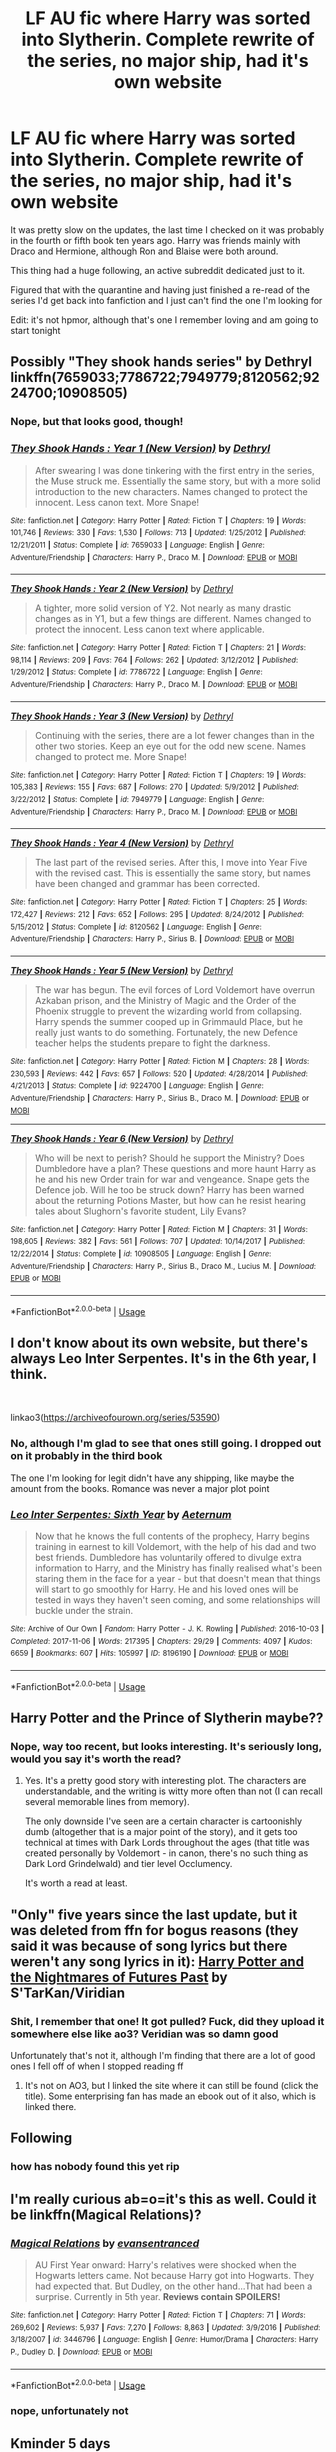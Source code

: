#+TITLE: LF AU fic where Harry was sorted into Slytherin. Complete rewrite of the series, no major ship, had it's own website

* LF AU fic where Harry was sorted into Slytherin. Complete rewrite of the series, no major ship, had it's own website
:PROPERTIES:
:Score: 49
:DateUnix: 1587619610.0
:DateShort: 2020-Apr-23
:FlairText: What's That Fic?
:END:
It was pretty slow on the updates, the last time I checked on it was probably in the fourth or fifth book ten years ago. Harry was friends mainly with Draco and Hermione, although Ron and Blaise were both around.

This thing had a huge following, an active subreddit dedicated just to it.

Figured that with the quarantine and having just finished a re-read of the series I'd get back into fanfiction and I just can't find the one I'm looking for

Edit: it's not hpmor, although that's one I remember loving and am going to start tonight


** Possibly "They shook hands series" by Dethryl linkffn(7659033;7786722;7949779;8120562;9224700;10908505)
:PROPERTIES:
:Author: PraecepsWoW
:Score: 5
:DateUnix: 1587626907.0
:DateShort: 2020-Apr-23
:END:

*** Nope, but that looks good, though!
:PROPERTIES:
:Score: 3
:DateUnix: 1587640573.0
:DateShort: 2020-Apr-23
:END:


*** [[https://www.fanfiction.net/s/7659033/1/][*/They Shook Hands : Year 1 (New Version)/*]] by [[https://www.fanfiction.net/u/2560219/Dethryl][/Dethryl/]]

#+begin_quote
  After swearing I was done tinkering with the first entry in the series, the Muse struck me. Essentially the same story, but with a more solid introduction to the new characters. Names changed to protect the innocent. Less canon text. More Snape!
#+end_quote

^{/Site/:} ^{fanfiction.net} ^{*|*} ^{/Category/:} ^{Harry} ^{Potter} ^{*|*} ^{/Rated/:} ^{Fiction} ^{T} ^{*|*} ^{/Chapters/:} ^{19} ^{*|*} ^{/Words/:} ^{101,746} ^{*|*} ^{/Reviews/:} ^{330} ^{*|*} ^{/Favs/:} ^{1,530} ^{*|*} ^{/Follows/:} ^{713} ^{*|*} ^{/Updated/:} ^{1/25/2012} ^{*|*} ^{/Published/:} ^{12/21/2011} ^{*|*} ^{/Status/:} ^{Complete} ^{*|*} ^{/id/:} ^{7659033} ^{*|*} ^{/Language/:} ^{English} ^{*|*} ^{/Genre/:} ^{Adventure/Friendship} ^{*|*} ^{/Characters/:} ^{Harry} ^{P.,} ^{Draco} ^{M.} ^{*|*} ^{/Download/:} ^{[[http://www.ff2ebook.com/old/ffn-bot/index.php?id=7659033&source=ff&filetype=epub][EPUB]]} ^{or} ^{[[http://www.ff2ebook.com/old/ffn-bot/index.php?id=7659033&source=ff&filetype=mobi][MOBI]]}

--------------

[[https://www.fanfiction.net/s/7786722/1/][*/They Shook Hands : Year 2 (New Version)/*]] by [[https://www.fanfiction.net/u/2560219/Dethryl][/Dethryl/]]

#+begin_quote
  A tighter, more solid version of Y2. Not nearly as many drastic changes as in Y1, but a few things are different. Names changed to protect the innocent. Less canon text where applicable.
#+end_quote

^{/Site/:} ^{fanfiction.net} ^{*|*} ^{/Category/:} ^{Harry} ^{Potter} ^{*|*} ^{/Rated/:} ^{Fiction} ^{T} ^{*|*} ^{/Chapters/:} ^{21} ^{*|*} ^{/Words/:} ^{98,114} ^{*|*} ^{/Reviews/:} ^{209} ^{*|*} ^{/Favs/:} ^{764} ^{*|*} ^{/Follows/:} ^{262} ^{*|*} ^{/Updated/:} ^{3/12/2012} ^{*|*} ^{/Published/:} ^{1/29/2012} ^{*|*} ^{/Status/:} ^{Complete} ^{*|*} ^{/id/:} ^{7786722} ^{*|*} ^{/Language/:} ^{English} ^{*|*} ^{/Genre/:} ^{Adventure/Friendship} ^{*|*} ^{/Characters/:} ^{Harry} ^{P.,} ^{Draco} ^{M.} ^{*|*} ^{/Download/:} ^{[[http://www.ff2ebook.com/old/ffn-bot/index.php?id=7786722&source=ff&filetype=epub][EPUB]]} ^{or} ^{[[http://www.ff2ebook.com/old/ffn-bot/index.php?id=7786722&source=ff&filetype=mobi][MOBI]]}

--------------

[[https://www.fanfiction.net/s/7949779/1/][*/They Shook Hands : Year 3 (New Version)/*]] by [[https://www.fanfiction.net/u/2560219/Dethryl][/Dethryl/]]

#+begin_quote
  Continuing with the series, there are a lot fewer changes than in the other two stories. Keep an eye out for the odd new scene. Names changed to protect me. More Snape!
#+end_quote

^{/Site/:} ^{fanfiction.net} ^{*|*} ^{/Category/:} ^{Harry} ^{Potter} ^{*|*} ^{/Rated/:} ^{Fiction} ^{T} ^{*|*} ^{/Chapters/:} ^{19} ^{*|*} ^{/Words/:} ^{105,383} ^{*|*} ^{/Reviews/:} ^{155} ^{*|*} ^{/Favs/:} ^{687} ^{*|*} ^{/Follows/:} ^{270} ^{*|*} ^{/Updated/:} ^{5/9/2012} ^{*|*} ^{/Published/:} ^{3/22/2012} ^{*|*} ^{/Status/:} ^{Complete} ^{*|*} ^{/id/:} ^{7949779} ^{*|*} ^{/Language/:} ^{English} ^{*|*} ^{/Genre/:} ^{Adventure/Friendship} ^{*|*} ^{/Characters/:} ^{Harry} ^{P.,} ^{Draco} ^{M.} ^{*|*} ^{/Download/:} ^{[[http://www.ff2ebook.com/old/ffn-bot/index.php?id=7949779&source=ff&filetype=epub][EPUB]]} ^{or} ^{[[http://www.ff2ebook.com/old/ffn-bot/index.php?id=7949779&source=ff&filetype=mobi][MOBI]]}

--------------

[[https://www.fanfiction.net/s/8120562/1/][*/They Shook Hands : Year 4 (New Version)/*]] by [[https://www.fanfiction.net/u/2560219/Dethryl][/Dethryl/]]

#+begin_quote
  The last part of the revised series. After this, I move into Year Five with the revised cast. This is essentially the same story, but names have been changed and grammar has been corrected.
#+end_quote

^{/Site/:} ^{fanfiction.net} ^{*|*} ^{/Category/:} ^{Harry} ^{Potter} ^{*|*} ^{/Rated/:} ^{Fiction} ^{T} ^{*|*} ^{/Chapters/:} ^{25} ^{*|*} ^{/Words/:} ^{172,427} ^{*|*} ^{/Reviews/:} ^{212} ^{*|*} ^{/Favs/:} ^{652} ^{*|*} ^{/Follows/:} ^{295} ^{*|*} ^{/Updated/:} ^{8/24/2012} ^{*|*} ^{/Published/:} ^{5/15/2012} ^{*|*} ^{/Status/:} ^{Complete} ^{*|*} ^{/id/:} ^{8120562} ^{*|*} ^{/Language/:} ^{English} ^{*|*} ^{/Genre/:} ^{Adventure/Friendship} ^{*|*} ^{/Characters/:} ^{Harry} ^{P.,} ^{Sirius} ^{B.} ^{*|*} ^{/Download/:} ^{[[http://www.ff2ebook.com/old/ffn-bot/index.php?id=8120562&source=ff&filetype=epub][EPUB]]} ^{or} ^{[[http://www.ff2ebook.com/old/ffn-bot/index.php?id=8120562&source=ff&filetype=mobi][MOBI]]}

--------------

[[https://www.fanfiction.net/s/9224700/1/][*/They Shook Hands : Year 5 (New Version)/*]] by [[https://www.fanfiction.net/u/2560219/Dethryl][/Dethryl/]]

#+begin_quote
  The war has begun. The evil forces of Lord Voldemort have overrun Azkaban prison, and the Ministry of Magic and the Order of the Phoenix struggle to prevent the wizarding world from collapsing. Harry spends the summer cooped up in Grimmauld Place, but he really just wants to do something. Fortunately, the new Defence teacher helps the students prepare to fight the darkness.
#+end_quote

^{/Site/:} ^{fanfiction.net} ^{*|*} ^{/Category/:} ^{Harry} ^{Potter} ^{*|*} ^{/Rated/:} ^{Fiction} ^{M} ^{*|*} ^{/Chapters/:} ^{28} ^{*|*} ^{/Words/:} ^{230,593} ^{*|*} ^{/Reviews/:} ^{442} ^{*|*} ^{/Favs/:} ^{657} ^{*|*} ^{/Follows/:} ^{520} ^{*|*} ^{/Updated/:} ^{4/28/2014} ^{*|*} ^{/Published/:} ^{4/21/2013} ^{*|*} ^{/Status/:} ^{Complete} ^{*|*} ^{/id/:} ^{9224700} ^{*|*} ^{/Language/:} ^{English} ^{*|*} ^{/Genre/:} ^{Adventure/Friendship} ^{*|*} ^{/Characters/:} ^{Harry} ^{P.,} ^{Sirius} ^{B.,} ^{Draco} ^{M.} ^{*|*} ^{/Download/:} ^{[[http://www.ff2ebook.com/old/ffn-bot/index.php?id=9224700&source=ff&filetype=epub][EPUB]]} ^{or} ^{[[http://www.ff2ebook.com/old/ffn-bot/index.php?id=9224700&source=ff&filetype=mobi][MOBI]]}

--------------

[[https://www.fanfiction.net/s/10908505/1/][*/They Shook Hands : Year 6 (New Version)/*]] by [[https://www.fanfiction.net/u/2560219/Dethryl][/Dethryl/]]

#+begin_quote
  Who will be next to perish? Should he support the Ministry? Does Dumbledore have a plan? These questions and more haunt Harry as he and his new Order train for war and vengeance. Snape gets the Defence job. Will he too be struck down? Harry has been warned about the returning Potions Master, but how can he resist hearing tales about Slughorn's favorite student, Lily Evans?
#+end_quote

^{/Site/:} ^{fanfiction.net} ^{*|*} ^{/Category/:} ^{Harry} ^{Potter} ^{*|*} ^{/Rated/:} ^{Fiction} ^{M} ^{*|*} ^{/Chapters/:} ^{31} ^{*|*} ^{/Words/:} ^{198,605} ^{*|*} ^{/Reviews/:} ^{382} ^{*|*} ^{/Favs/:} ^{561} ^{*|*} ^{/Follows/:} ^{707} ^{*|*} ^{/Updated/:} ^{10/14/2017} ^{*|*} ^{/Published/:} ^{12/22/2014} ^{*|*} ^{/Status/:} ^{Complete} ^{*|*} ^{/id/:} ^{10908505} ^{*|*} ^{/Language/:} ^{English} ^{*|*} ^{/Genre/:} ^{Adventure/Friendship} ^{*|*} ^{/Characters/:} ^{Harry} ^{P.,} ^{Sirius} ^{B.,} ^{Draco} ^{M.,} ^{Lucius} ^{M.} ^{*|*} ^{/Download/:} ^{[[http://www.ff2ebook.com/old/ffn-bot/index.php?id=10908505&source=ff&filetype=epub][EPUB]]} ^{or} ^{[[http://www.ff2ebook.com/old/ffn-bot/index.php?id=10908505&source=ff&filetype=mobi][MOBI]]}

--------------

*FanfictionBot*^{2.0.0-beta} | [[https://github.com/tusing/reddit-ffn-bot/wiki/Usage][Usage]]
:PROPERTIES:
:Author: FanfictionBot
:Score: 2
:DateUnix: 1587626944.0
:DateShort: 2020-Apr-23
:END:


** I don't know about its own website, but there's always Leo Inter Serpentes. It's in the 6th year, I think.

​

linkao3([[https://archiveofourown.org/series/53590]])
:PROPERTIES:
:Author: pretzelrosethecat
:Score: 6
:DateUnix: 1587636313.0
:DateShort: 2020-Apr-23
:END:

*** No, although I'm glad to see that ones still going. I dropped out on it probably in the third book

The one I'm looking for legit didn't have any shipping, like maybe the amount from the books. Romance was never a major plot point
:PROPERTIES:
:Score: 4
:DateUnix: 1587640547.0
:DateShort: 2020-Apr-23
:END:


*** [[https://archiveofourown.org/works/8196190][*/Leo Inter Serpentes: Sixth Year/*]] by [[https://www.archiveofourown.org/users/Aeternum/pseuds/Aeternum][/Aeternum/]]

#+begin_quote
  Now that he knows the full contents of the prophecy, Harry begins training in earnest to kill Voldemort, with the help of his dad and two best friends. Dumbledore has voluntarily offered to divulge extra information to Harry, and the Ministry has finally realised what's been staring them in the face for a year - but that doesn't mean that things will start to go smoothly for Harry. He and his loved ones will be tested in ways they haven't seen coming, and some relationships will buckle under the strain.
#+end_quote

^{/Site/:} ^{Archive} ^{of} ^{Our} ^{Own} ^{*|*} ^{/Fandom/:} ^{Harry} ^{Potter} ^{-} ^{J.} ^{K.} ^{Rowling} ^{*|*} ^{/Published/:} ^{2016-10-03} ^{*|*} ^{/Completed/:} ^{2017-11-06} ^{*|*} ^{/Words/:} ^{217395} ^{*|*} ^{/Chapters/:} ^{29/29} ^{*|*} ^{/Comments/:} ^{4097} ^{*|*} ^{/Kudos/:} ^{6659} ^{*|*} ^{/Bookmarks/:} ^{607} ^{*|*} ^{/Hits/:} ^{105997} ^{*|*} ^{/ID/:} ^{8196190} ^{*|*} ^{/Download/:} ^{[[https://archiveofourown.org/downloads/8196190/Leo%20Inter%20Serpentes.epub?updated_at=1580030872][EPUB]]} ^{or} ^{[[https://archiveofourown.org/downloads/8196190/Leo%20Inter%20Serpentes.mobi?updated_at=1580030872][MOBI]]}

--------------

*FanfictionBot*^{2.0.0-beta} | [[https://github.com/tusing/reddit-ffn-bot/wiki/Usage][Usage]]
:PROPERTIES:
:Author: FanfictionBot
:Score: 1
:DateUnix: 1587636334.0
:DateShort: 2020-Apr-23
:END:


** Harry Potter and the Prince of Slytherin maybe??
:PROPERTIES:
:Author: LoudVolume
:Score: 3
:DateUnix: 1587653822.0
:DateShort: 2020-Apr-23
:END:

*** Nope, way too recent, but looks interesting. It's seriously long, would you say it's worth the read?
:PROPERTIES:
:Score: 3
:DateUnix: 1587684892.0
:DateShort: 2020-Apr-24
:END:

**** Yes. It's a pretty good story with interesting plot. The characters are understandable, and the writing is witty more often than not (I can recall several memorable lines from memory).

The only downside I've seen are a certain character is cartoonishly dumb (altogether that is a major point of the story), and it gets too technical at times with Dark Lords throughout the ages (that title was created personally by Voldemort - in canon, there's no such thing as Dark Lord Grindelwald) and tier level Occlumency.

It's worth a read at least.
:PROPERTIES:
:Author: Freenore
:Score: 2
:DateUnix: 1587701142.0
:DateShort: 2020-Apr-24
:END:


** "Only" five years since the last update, but it was deleted from ffn for bogus reasons (they said it was because of song lyrics but there weren't any song lyrics in it): [[https://viridian.fanficauthors.net/Harry_Potter_and_the_Nightmares_of_Futures_Past/index/][Harry Potter and the Nightmares of Futures Past]] by S'TarKan/Viridian
:PROPERTIES:
:Author: JennaSayquah
:Score: 3
:DateUnix: 1587691211.0
:DateShort: 2020-Apr-24
:END:

*** Shit, I remember that one! It got pulled? Fuck, did they upload it somewhere else like ao3? Veridian was so damn good

Unfortunately that's not it, although I'm finding that there are a lot of good ones I fell off of when I stopped reading ff
:PROPERTIES:
:Score: 2
:DateUnix: 1587704453.0
:DateShort: 2020-Apr-24
:END:

**** It's not on AO3, but I linked the site where it can still be found (click the title). Some enterprising fan has made an ebook out of it also, which is linked there.
:PROPERTIES:
:Author: JennaSayquah
:Score: 1
:DateUnix: 1587784944.0
:DateShort: 2020-Apr-25
:END:


** Following
:PROPERTIES:
:Author: ulanbaatarhoteltours
:Score: 1
:DateUnix: 1587636933.0
:DateShort: 2020-Apr-23
:END:

*** how has nobody found this yet rip
:PROPERTIES:
:Author: ulanbaatarhoteltours
:Score: 1
:DateUnix: 1590950059.0
:DateShort: 2020-May-31
:END:


** I'm really curious ab=o=it's this as well. Could it be linkffn(Magical Relations)?
:PROPERTIES:
:Author: glisteningsunlight
:Score: 1
:DateUnix: 1587690385.0
:DateShort: 2020-Apr-24
:END:

*** [[https://www.fanfiction.net/s/3446796/1/][*/Magical Relations/*]] by [[https://www.fanfiction.net/u/651163/evansentranced][/evansentranced/]]

#+begin_quote
  AU First Year onward: Harry's relatives were shocked when the Hogwarts letters came. Not because Harry got into Hogwarts. They had expected that. But Dudley, on the other hand...That had been a surprise. Currently in 5th year. *Reviews contain SPOILERS!*
#+end_quote

^{/Site/:} ^{fanfiction.net} ^{*|*} ^{/Category/:} ^{Harry} ^{Potter} ^{*|*} ^{/Rated/:} ^{Fiction} ^{T} ^{*|*} ^{/Chapters/:} ^{71} ^{*|*} ^{/Words/:} ^{269,602} ^{*|*} ^{/Reviews/:} ^{5,937} ^{*|*} ^{/Favs/:} ^{7,270} ^{*|*} ^{/Follows/:} ^{8,863} ^{*|*} ^{/Updated/:} ^{3/9/2016} ^{*|*} ^{/Published/:} ^{3/18/2007} ^{*|*} ^{/id/:} ^{3446796} ^{*|*} ^{/Language/:} ^{English} ^{*|*} ^{/Genre/:} ^{Humor/Drama} ^{*|*} ^{/Characters/:} ^{Harry} ^{P.,} ^{Dudley} ^{D.} ^{*|*} ^{/Download/:} ^{[[http://www.ff2ebook.com/old/ffn-bot/index.php?id=3446796&source=ff&filetype=epub][EPUB]]} ^{or} ^{[[http://www.ff2ebook.com/old/ffn-bot/index.php?id=3446796&source=ff&filetype=mobi][MOBI]]}

--------------

*FanfictionBot*^{2.0.0-beta} | [[https://github.com/tusing/reddit-ffn-bot/wiki/Usage][Usage]]
:PROPERTIES:
:Author: FanfictionBot
:Score: 1
:DateUnix: 1587690402.0
:DateShort: 2020-Apr-24
:END:


*** nope, unfortunately not
:PROPERTIES:
:Score: 1
:DateUnix: 1587704280.0
:DateShort: 2020-Apr-24
:END:


** Kminder 5 days
:PROPERTIES:
:Author: jSubbz
:Score: 1
:DateUnix: 1587656987.0
:DateShort: 2020-Apr-23
:END:

*** *jSubbz*, reminder arriving in *5 days* on [[https://www.reminddit.com/time?dt=2020-04-28%2015:49:47Z&reminder_id=afeaf98c0e5d4a809f50e1b4b5908816&subreddit=HPfanfiction][*2020-04-28 15:49:47Z*]]

#+begin_quote
  [[/r/HPfanfiction/comments/g6gz09/lf_au_fic_where_harry_was_sorted_into_slytherin/fob7prc/?context=3][*r/HPfanfiction: Lf_au_fic_where_harry_was_sorted_into_slytherin*]]
#+end_quote

[[https://reddit.com/message/compose/?to=remindditbot&subject=Reminder%20from%20Link&message=your_message%0Akminder%202020-04-28T15%3A49%3A47%0A%0A%0A%0A---Server%20settings%20below.%20Do%20not%20change---%0A%0Apermalink%21%20%2Fr%2FHPfanfiction%2Fcomments%2Fg6gz09%2Flf_au_fic_where_harry_was_sorted_into_slytherin%2Ffob7prc%2F][*4 OTHERS CLICKED THIS LINK*]] to also be reminded. Thread has 5 reminders.

^{OP can} [[https://reddit.com/message/compose/?to=remindditbot&subject=Delete%20Reminder%20Comment&message=deleteReminderComment%21%20afeaf98c0e5d4a809f50e1b4b5908816][^{*Delete Comment*}]] ^{·} [[https://reddit.com/message/compose/?to=remindditbot&subject=Delete%20Reminder%20%28and%20comment%20if%20exists%29&message=deleteReminder%21%20afeaf98c0e5d4a809f50e1b4b5908816][^{*Delete Reminder*}]] ^{·} [[https://reminddit.com/reminders/id/afeaf98c0e5d4a809f50e1b4b5908816][^{Get Details}]] ^{·} [[https://reddit.com/message/compose/?to=remindditbot&subject=Update%20Reminder%20Time&message=updateReminderTime%21%20afeaf98c0e5d4a809f50e1b4b5908816%0A5%20days%0A%0A%2AReplace%20reminder%20time%20above%20with%20new%20time%20or%20time%20from%20created%20date%2A][^{Update Time}]] ^{·} [[https://reddit.com/message/compose/?to=remindditbot&subject=Update%20Reminder%20Message&message=updateReminderMessage%21%20afeaf98c0e5d4a809f50e1b4b5908816%20%0A%0A%0A%2AMessage%20is%20on%20second%20line.%20Message%20should%20be%20one%20line%2A][^{Update Message}]] ^{·} [[https://www.reminddit.com/user/setTimezone?source=reddit&username=jSubbz][^{*Add Timezone*}]] ^{·} [[https://reddit.com/message/compose/?to=remindditbot&subject=Add%20Email&message=addEmail%21%20afeaf98c0e5d4a809f50e1b4b5908816%20%0Areplaceme%40example.com%0A%0A%2AEnter%20email%20on%20second%20line%2A][^{*Add Email*}]]

*Protip!* You can use the same reminderbot by email at bot[@]bot.reminddit.com. Send a reminder to email to get started!

--------------

[[https://www.reminddit.com][*Reminddit*]] · [[https://reddit.com/message/compose/?to=remindditbot&subject=Reminder&message=your_message%0A%0Akminder%20time_or_time_from_now][Create Reminder]] · [[https://reddit.com/message/compose/?to=remindditbot&subject=List%20Of%20Reminders&message=listReminders%21][Your Reminders]] · [[https://reddit.com/message/compose/?to=remindditbot&subject=Feedback%21%20Reminder%20from%20jSubbz][Questions]]
:PROPERTIES:
:Author: remindditbot
:Score: 1
:DateUnix: 1587659039.0
:DateShort: 2020-Apr-23
:END:


*** Ding Dong [[/u/jSubbz][u/jSubbz]] cc [[/u/EmTheMighty][u/EmTheMighty]]! ⏰ Here's your reminder from *5 days ago* on [[https://www.reminddit.com/time?dt=2020-04-23%2015:49:47Z&reminder_id=afeaf98c0e5d4a809f50e1b4b5908816&subreddit=HPfanfiction][*2020-04-23 15:49:47Z*]]. Thread has 5 reminders.

#+begin_quote
  [[/r/HPfanfiction/comments/g6gz09/lf_au_fic_where_harry_was_sorted_into_slytherin/fob7prc/?context=3][*r/HPfanfiction: Lf_au_fic_where_harry_was_sorted_into_slytherin*]]
#+end_quote

If you have thoughts to improve experience, [[https://reddit.com/message/compose/?to=remindditbot&subject=FeedbackAfterNotify%21%20Reminddit%20Reminder%20%23afeaf98c0e5d4a809f50e1b4b5908816][/let us know/]].

^{OP can} [[https://reddit.com/message/compose/?to=remindditbot&subject=Repeat%20Reminder&message=your_message%20%0Akminder%205%20days%0A%0A%0A---Server%20settings%20below.%20Do%20not%20change---%0Aaction%21%20RepeatReminder%0Areminder_id%21%20afeaf98c0e5d4a809f50e1b4b5908816%0A][^{*Repeat Reminder*}]] ^{·} [[https://reddit.com/message/compose/?to=remindditbot&subject=Delete%20Reminder%20Comment&message=deleteReminderComment%21%20afeaf98c0e5d4a809f50e1b4b5908816][^{*Delete Comment*}]] ^{·} [[https://reddit.com/message/compose/?to=remindditbot&subject=Delete%20Reminder%20%28and%20comment%20if%20exists%29&message=deleteReminder%21%20afeaf98c0e5d4a809f50e1b4b5908816][^{*Delete Reminder*}]] ^{·} [[https://reminddit.com/reminders/id/afeaf98c0e5d4a809f50e1b4b5908816][^{Get Details}]]

*Protip!* You can use the same reminderbot by email at bot[@]bot.reminddit.com. Send a reminder to email to get started!

--------------

[[https://www.reminddit.com][*Reminddit*]] · [[https://reddit.com/message/compose/?to=remindditbot&subject=Reminder&message=your_message%0A%0Akminder%20time_or_time_from_now][Create Reminder]] · [[https://reddit.com/message/compose/?to=remindditbot&subject=List%20Of%20Reminders&message=listReminders%21][Your Reminders]] · [[https://reddit.com/message/compose/?to=remindditbot&subject=Feedback%21%20Reminder%20from%20jSubbz][Questions]]
:PROPERTIES:
:Author: remindditbot
:Score: 1
:DateUnix: 1588088892.0
:DateShort: 2020-Apr-28
:END:
